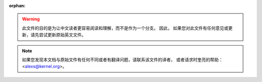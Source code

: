 :orphan:

.. warning::
     此文件的目的是为让中文读者更容易阅读和理解，而不是作为一个分支。 因此，
     如果您对此文件有任何意见或更新，请先尝试更新原始英文文件。

.. note::
     如果您发现本文档与原始文件有任何不同或者有翻译问题，请联系该文件的译者，
     或者请求时奎亮的帮助：<alexs@kernel.org>。
